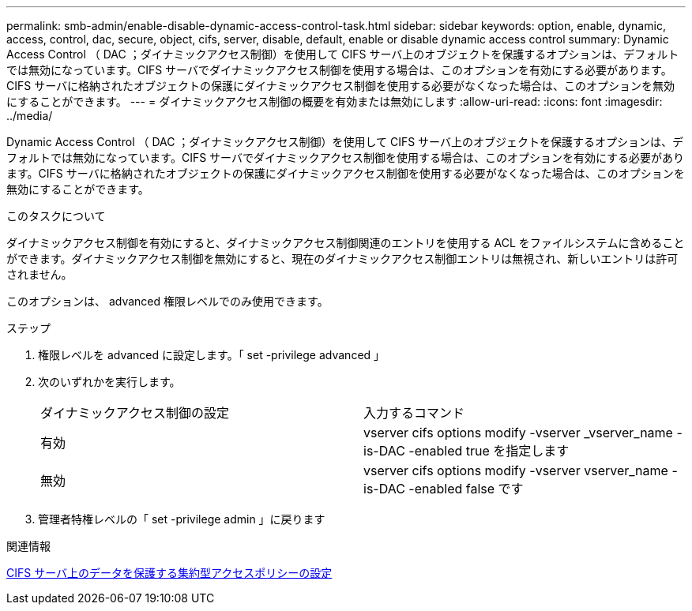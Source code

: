 ---
permalink: smb-admin/enable-disable-dynamic-access-control-task.html 
sidebar: sidebar 
keywords: option, enable, dynamic, access, control, dac, secure, object, cifs, server, disable, default, enable or disable dynamic access control 
summary: Dynamic Access Control （ DAC ；ダイナミックアクセス制御）を使用して CIFS サーバ上のオブジェクトを保護するオプションは、デフォルトでは無効になっています。CIFS サーバでダイナミックアクセス制御を使用する場合は、このオプションを有効にする必要があります。CIFS サーバに格納されたオブジェクトの保護にダイナミックアクセス制御を使用する必要がなくなった場合は、このオプションを無効にすることができます。 
---
= ダイナミックアクセス制御の概要を有効または無効にします
:allow-uri-read: 
:icons: font
:imagesdir: ../media/


[role="lead"]
Dynamic Access Control （ DAC ；ダイナミックアクセス制御）を使用して CIFS サーバ上のオブジェクトを保護するオプションは、デフォルトでは無効になっています。CIFS サーバでダイナミックアクセス制御を使用する場合は、このオプションを有効にする必要があります。CIFS サーバに格納されたオブジェクトの保護にダイナミックアクセス制御を使用する必要がなくなった場合は、このオプションを無効にすることができます。

.このタスクについて
ダイナミックアクセス制御を有効にすると、ダイナミックアクセス制御関連のエントリを使用する ACL をファイルシステムに含めることができます。ダイナミックアクセス制御を無効にすると、現在のダイナミックアクセス制御エントリは無視され、新しいエントリは許可されません。

このオプションは、 advanced 権限レベルでのみ使用できます。

.ステップ
. 権限レベルを advanced に設定します。「 set -privilege advanced 」
. 次のいずれかを実行します。
+
|===


| ダイナミックアクセス制御の設定 | 入力するコマンド 


 a| 
有効
 a| 
vserver cifs options modify -vserver _vserver_name -is-DAC -enabled true を指定します



 a| 
無効
 a| 
vserver cifs options modify -vserver vserver_name -is-DAC -enabled false です

|===
. 管理者特権レベルの「 set -privilege admin 」に戻ります


.関連情報
xref:configure-central-access-policies-secure-data-task.adoc[CIFS サーバ上のデータを保護する集約型アクセスポリシーの設定]
